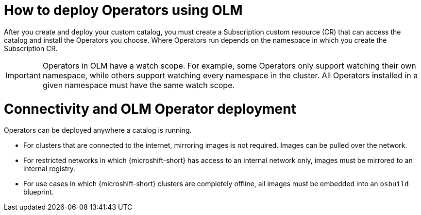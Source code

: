 //Module included in the following assemblies:
//
// * microshift_running_apps/microshift_operators/microshift-operators-olm.adoc

:_mod-docs-content-type: CONCEPT
[id="microshift-olm-deploy-operators_{context}"]
= How to deploy Operators using OLM

After you create and deploy your custom catalog, you must create a Subscription custom resource (CR) that can access the catalog and install the Operators you choose. Where Operators run depends on the namespace in which you create the Subscription CR.

[IMPORTANT]
====
Operators in OLM have a watch scope. For example, some Operators only support watching their own namespace, while others support watching every namespace in the cluster. All Operators installed in a given namespace must have the same watch scope.
====

[id="microshift-olm-operators-connection-details_{context}"]
= Connectivity and OLM Operator deployment
Operators can be deployed anywhere a catalog is running.

* For clusters that are connected to the internet, mirroring images is not required. Images can be pulled over the network.
* For restricted networks in which {microshift-short} has access to an internal network only, images must be mirrored to an internal registry.
* For use cases in which {microshift-short} clusters are completely offline, all images must be embedded into an `osbuild` blueprint.
//TODO point to correct ref docs